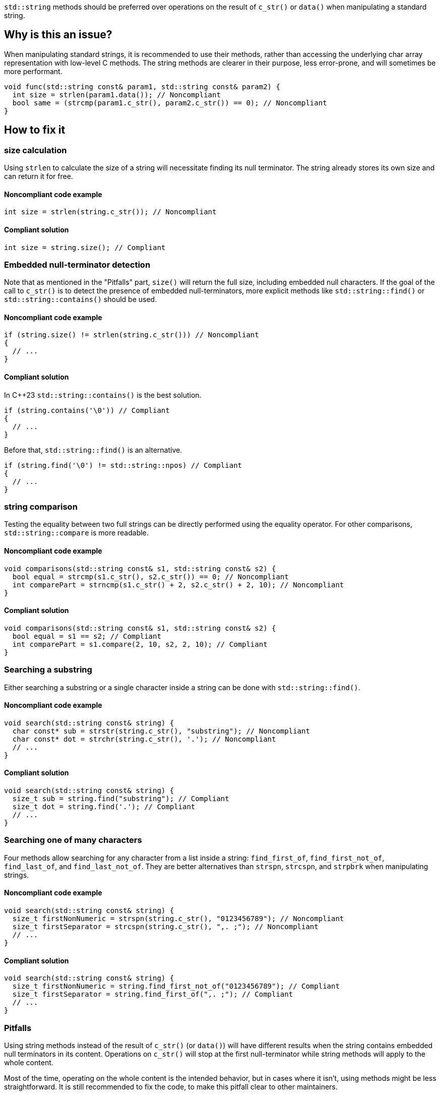 `std::string` methods should be preferred over operations on the result of `c_str()` or `data()` when manipulating a standard string.

== Why is this an issue?

When manipulating standard strings, it is recommended to use their methods, rather than accessing the underlying char array representation with low-level C methods. The string methods are clearer in their purpose, less error-prone, and will sometimes be more performant.

[source,cpp]
----
void func(std::string const& param1, std::string const& param2) {
  int size = strlen(param1.data()); // Noncompliant
  bool same = (strcmp(param1.c_str(), param2.c_str()) == 0); // Noncompliant
}
----

== How to fix it

=== size calculation

Using `strlen` to calculate the size of a string will necessitate finding its null terminator. The string already stores its own size and can return it for free.

==== Noncompliant code example

[source,cpp,diff-id=1,diff-type=noncompliant]
----
int size = strlen(string.c_str()); // Noncompliant
----

==== Compliant solution

[source,cpp,diff-id=1,diff-type=compliant]
----
int size = string.size(); // Compliant
----

=== Embedded null-terminator detection

Note that as mentioned in the "Pitfalls" part, `size()` will return the full size,
 including embedded null characters. If the goal of the call to `c_str()` is to detect
 the presence of embedded null-terminators, more explicit methods like `std::string::find()` or `std::string::contains()` should be used.

==== Noncompliant code example

[source,cpp,diff-id=2,diff-type=noncompliant]
----
if (string.size() != strlen(string.c_str())) // Noncompliant
{
  // ...
}
----

==== Compliant solution

In C++23 `std::string::contains()` is the best solution.

[source,cpp,diff-id=2,diff-type=compliant]
----
if (string.contains('\0')) // Compliant
{
  // ...
}
----

Before that, `std::string::find()` is an alternative.

[source,cpp,diff-id=2,diff-type=compliant]
----
if (string.find('\0') != std::string::npos) // Compliant
{
  // ...
}
----

=== string comparison

Testing the equality between two full strings can be directly performed using the equality operator. For other comparisons, `std::string::compare` is more readable.

==== Noncompliant code example

[source,cpp,diff-id=3,diff-type=noncompliant]
----
void comparisons(std::string const& s1, std::string const& s2) {
  bool equal = strcmp(s1.c_str(), s2.c_str()) == 0; // Noncompliant
  int comparePart = strncmp(s1.c_str() + 2, s2.c_str() + 2, 10); // Noncompliant
}
----

==== Compliant solution

[source,cpp,diff-id=3,diff-type=compliant]
----
void comparisons(std::string const& s1, std::string const& s2) {
  bool equal = s1 == s2; // Compliant
  int comparePart = s1.compare(2, 10, s2, 2, 10); // Compliant
}
----

=== Searching a substring

Either searching a substring or a single character inside a string can be done with `std::string::find()`.

==== Noncompliant code example

[source,cpp,diff-id=4,diff-type=noncompliant]
----
void search(std::string const& string) {
  char const* sub = strstr(string.c_str(), "substring"); // Noncompliant
  char const* dot = strchr(string.c_str(), '.'); // Noncompliant
  // ...
}
----

==== Compliant solution

[source,cpp,diff-id=4,diff-type=compliant]
----
void search(std::string const& string) {
  size_t sub = string.find("substring"); // Compliant
  size_t dot = string.find('.'); // Compliant
  // ...
}
----

=== Searching one of many characters

Four methods allow searching for any character from a list inside a string: `find_first_of`, `find_first_not_of`, `find_last_of`, and `find_last_not_of`. They are better alternatives than `strspn`, `strcspn`, and `strpbrk` when manipulating strings.

==== Noncompliant code example

[source,cpp,diff-id=5,diff-type=noncompliant]
----
void search(std::string const& string) {
  size_t firstNonNumeric = strspn(string.c_str(), "0123456789"); // Noncompliant
  size_t firstSeparator = strcspn(string.c_str(), ",. ;"); // Noncompliant
  // ...
}
----

==== Compliant solution

[source,cpp,diff-id=5,diff-type=compliant]
----
void search(std::string const& string) {
  size_t firstNonNumeric = string.find_first_not_of("0123456789"); // Compliant
  size_t firstSeparator = string.find_first_of(",. ;"); // Compliant
  // ...
}
----

=== Pitfalls

Using string methods instead of the result of `c_str()` (or `data()`) will have different results when the string contains embedded null terminators in its content. Operations on `c_str()` will stop at the first null-terminator while string methods will apply to the whole content.

Most of the time, operating on the whole content is the intended behavior, but in cases where it isn't, using methods might be less straightforward. It is still recommended to fix the code, to make this pitfall clear to other maintainers.

If the goal is to only keep the first part, the string can be cropped in place using `std::string::resize()` or `std::string::erase()`.
Calling `strlen(string.c_str())` inside a call to resize or erase is compliant by exception because it is the simplest way to crop a string like that.
[source,cpp]
----
string.resize(strlen(string.c_str())); // Compliant by exception
----

Otherwise, if working with {cpp}17 or higher and if the goal is to just query the content, a good approach is to create a `std::string_view` and use its methods, which mirror those of `std::string`.

[source,cpp]
----
std::string_view beginning{string.c_str()};
// Use string_view methods afterward
// ...
----

Otherwise, if working with older {cpp} versions or if the resulting string will be modified, doing a full copy also works.

[source,cpp]
----
std::string beginning{string.c_str()};
// Use beginning and its methods afterward
// ...
----

== Resources

=== Documentation

* {cpp} reference - https://en.cppreference.com/w/cpp/string/basic_string[Native functions for std::string]

